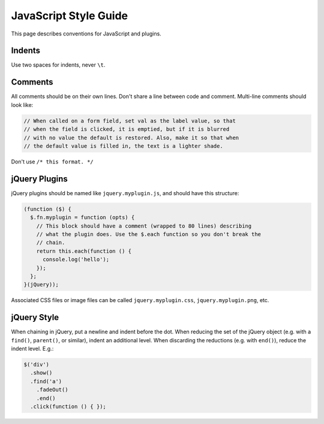 JavaScript Style Guide
======================


This page describes conventions for JavaScript and plugins.

Indents
-------

Use two spaces for indents, never ``\t``.

Comments
--------

All comments should be on their own lines. Don't share a line between code and comment. Multi-line comments should look like:

.. code-block:: javascript

    // When called on a form field, set val as the label value, so that
    // when the field is clicked, it is emptied, but if it is blurred
    // with no value the default is restored. Also, make it so that when
    // the default value is filled in, the text is a lighter shade.

Don't use ``/* this format. */``

jQuery Plugins
--------------

jQuery plugins should be named like ``jquery.myplugin.js``, and should have this structure:

.. code-block:: javascript

    (function ($) {
      $.fn.myplugin = function (opts) {
        // This block should have a comment (wrapped to 80 lines) describing
        // what the plugin does. Use the $.each function so you don't break the
        // chain. 
        return this.each(function () {
          console.log('hello');
        });
      };
    }(jQuery));

Associated CSS files or image files can be called ``jquery.myplugin.css``, ``jquery.myplugin.png``, etc.

jQuery Style
------------

When chaining in jQuery, put a newline and indent before the dot. When reducing the set of the jQuery object (e.g. with a ``find()``, ``parent()``, or similar), indent an additional level. When discarding the reductions (e.g. with ``end()``), reduce the indent level. E.g.:

.. code-block:: javascript

    $('div')
      .show()
      .find('a')
        .fadeOut()
        .end()
      .click(function () { });
